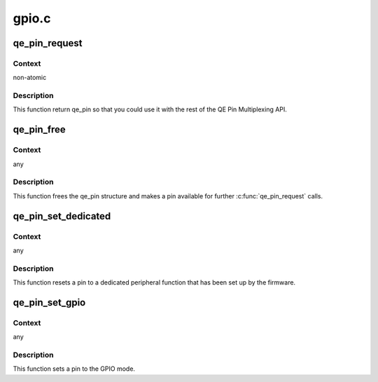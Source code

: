 .. -*- coding: utf-8; mode: rst -*-

======
gpio.c
======


.. _`qe_pin_request`:

qe_pin_request
==============

.. c:function:: struct qe_pin *qe_pin_request (struct device_node *np, int index)

    Request a QE pin

    :param struct device_node \*np:
        device node to get a pin from

    :param int index:
        index of a pin in the device tree



.. _`qe_pin_request.context`:

Context
-------

non-atomic



.. _`qe_pin_request.description`:

Description
-----------

This function return qe_pin so that you could use it with the rest of
the QE Pin Multiplexing API.



.. _`qe_pin_free`:

qe_pin_free
===========

.. c:function:: void qe_pin_free (struct qe_pin *qe_pin)

    Free a pin

    :param struct qe_pin \*qe_pin:
        pointer to the qe_pin structure



.. _`qe_pin_free.context`:

Context
-------

any



.. _`qe_pin_free.description`:

Description
-----------

This function frees the qe_pin structure and makes a pin available
for further :c:func:`qe_pin_request` calls.



.. _`qe_pin_set_dedicated`:

qe_pin_set_dedicated
====================

.. c:function:: void qe_pin_set_dedicated (struct qe_pin *qe_pin)

    Revert a pin to a dedicated peripheral function mode

    :param struct qe_pin \*qe_pin:
        pointer to the qe_pin structure



.. _`qe_pin_set_dedicated.context`:

Context
-------

any



.. _`qe_pin_set_dedicated.description`:

Description
-----------

This function resets a pin to a dedicated peripheral function that
has been set up by the firmware.



.. _`qe_pin_set_gpio`:

qe_pin_set_gpio
===============

.. c:function:: void qe_pin_set_gpio (struct qe_pin *qe_pin)

    Set a pin to the GPIO mode

    :param struct qe_pin \*qe_pin:
        pointer to the qe_pin structure



.. _`qe_pin_set_gpio.context`:

Context
-------

any



.. _`qe_pin_set_gpio.description`:

Description
-----------

This function sets a pin to the GPIO mode.

